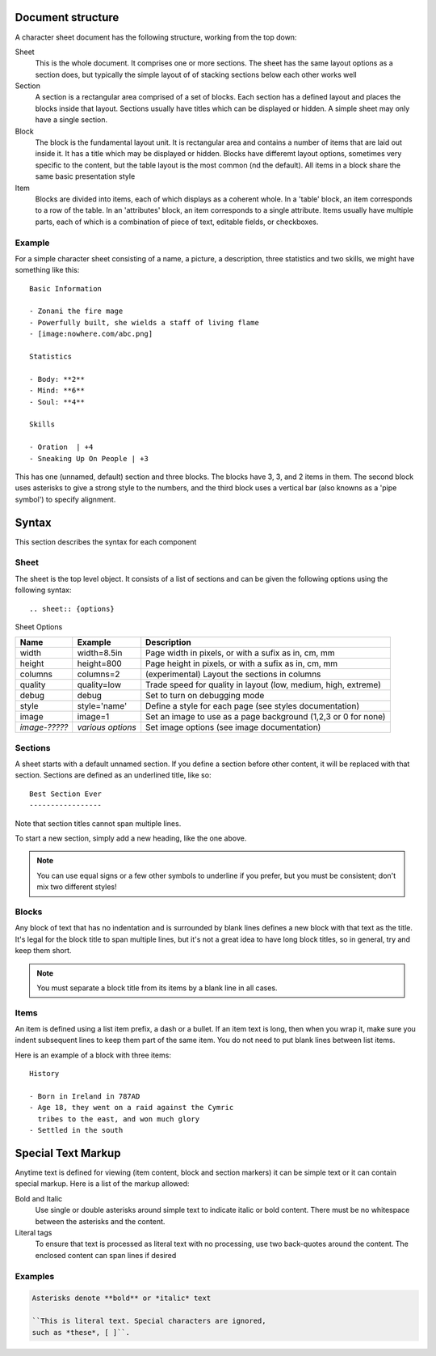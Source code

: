 Document structure
==================

A character sheet document has the following structure, working from the top down:

Sheet
    This is the whole document. It comprises one or more sections.
    The sheet has the same layout options as a section does, but typically the simple
    layout of of stacking sections below each other works well
Section
    A section is a rectangular area comprised of a set of blocks.
    Each section has a defined layout and places the blocks inside that layout.
    Sections usually have titles which can be displayed or hidden.
    A simple sheet may only have a single section.
Block
    The block is the fundamental layout unit. It is rectangular area and contains a
    number of items that are laid out inside it. It has a title which may be displayed or hidden.
    Blocks have differemt layout options, sometimes very specific to the content,
    but the table layout is the most common (nd the default).
    All items in a block share the same basic presentation style
Item
    Blocks are divided into items, each of which displays as a coherent whole.
    In a 'table' block, an item corresponds to a row of the table.
    In an 'attributes' block, an item corresponds to a single attribute.
    Items usually have multiple parts, each of which is a combination of
    piece of text, editable fields, or checkboxes.

Example
-------

For a simple character sheet consisting of a name, a picture, a description, three statistics and two skills,
we might have something like this::

    Basic Information

    - Zonani the fire mage
    - Powerfully built, she wields a staff of living flame
    - [image:nowhere.com/abc.png]

    Statistics

    - Body: **2**
    - Mind: **6**
    - Soul: **4**

    Skills

    - Oration  | +4
    - Sneaking Up On People | +3

This has one (unnamed, default) section and three blocks. The blocks have 3, 3, and 2 items in them.
The second block uses asterisks to give a strong style to the numbers, and the third block uses a vertical
bar (also knowns as a 'pipe symbol') to specify alignment.


Syntax
======

This section describes the syntax for each component

Sheet
-----

The sheet is the top level object. It consists of a list of sections and can be given the following options
using the following syntax::
    .. sheet:: {options}

Sheet Options

======================= =========================== =====================================================
Name                    Example                     Description
======================= =========================== =====================================================
width                   width=8.5in                 Page width in pixels, or with a sufix as in, cm, mm
height                  height=800                  Page height in pixels, or with a sufix as in, cm, mm
columns                 columns=2                   (experimental) Layout the sections in columns
quality                 quality=low                 Trade speed for quality in layout (low, medium, high, extreme)
debug                   debug                       Set to turn on debugging mode
style                   style='name'                Define a style for each page (see styles documentation)
image                   image=1                     Set an image to use as a page background (1,2,3 or 0 for none)
*image-?????*           *various options*           Set image options (see image documentation)
======================= =========================== =====================================================

Sections
--------

A sheet starts with a default unnamed section. If you define a section before other content, it will be
replaced with that section. Sections are defined as an underlined title, like so::

    Best Section Ever
    -----------------

Note that section titles cannot span multiple lines.


To start a new section, simply add a new heading, like the one above.

.. note:: You can use equal signs or a few other symbols to underline if you prefer,
          but you must be consistent; don't mix two different styles!




Blocks
------

Any block of text that has no indentation and is surrounded by blank lines defines a new block
with that text as the title. It's legal for the block title to span multiple lines, but it's
not a great idea to have long block titles, so in general, try and keep them short.

.. note:: You must separate a block title from its items by a blank line in all cases.


Items
-----

An item is defined using a list item prefix, a dash or a bullet.
If an item text is long, then when you wrap it, make sure you indent subsequent lines to keep them part
of the same item. You do not need to put blank lines between list items.

Here is an example of a block with three items::

    History

    - Born in Ireland in 787AD
    - Age 18, they went on a raid against the Cymric
      tribes to the east, and won much glory
    - Settled in the south


Special Text Markup
===================

Anytime text is defined for viewing (item content, block and section markers) it can be simple text
or it can contain special markup. Here is a list of the markup allowed:

Bold and Italic
  Use single or double asterisks around simple text to indicate italic or bold content.
  There must be no whitespace between the asterisks and the content.

Literal tags
  To ensure that text is processed as literal text with no processing, use two back-quotes around
  the content. The enclosed content can span lines if desired


Examples
--------

.. code-block::

    Asterisks denote **bold** or *italic* text

    ``This is literal text. Special characters are ignored,
    such as *these*, [ ]``.


